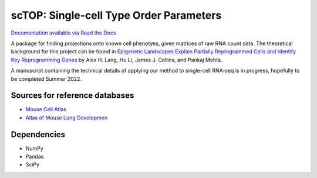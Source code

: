 =========================================================================================
scTOP: Single-cell Type Order Parameters
=========================================================================================

`Documentation available via Read the Docs <https://sctop.readthedocs.io/>`_

A package for finding projections onto known cell phenotyes, given matrices of raw RNA count data. 
The theoretical background for this project can be found in `Epigenetic Landscapes Explain Partially Reprogrammed Cells and Identify Key Reprogramming Genes <https://journals.plos.org/ploscompbiol/article?id=10.1371/journal.pcbi.1003734>`_ by Alex H. Lang, Hu Li, James J. Collins, and Pankaj Mehta. 

A manuscript containing the technical details of applying our method to single-cell RNA-seq is in progress, hopefully to be completed Summer 2022.

Sources for reference databases
=================================
* `Mouse Cell Atlas <http://bis.zju.edu.cn/MCA/>`_
* `Atlas of Mouse Lung Developmen <https://journals.biologists.com/dev/article-abstract/148/24/dev199512/273783/A-single-cell-atlas-of-mouse-lung-development?redirectedFrom=fulltext>`_

Dependencies
=============
* NumPy
* Pandas
* SciPy

